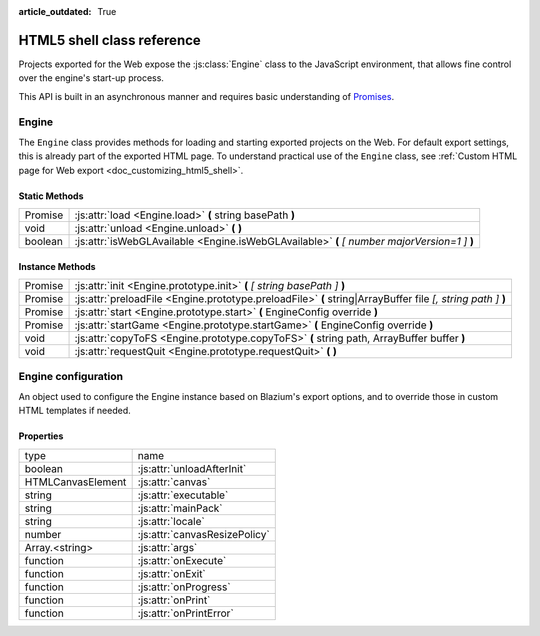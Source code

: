 :article_outdated: True

.. _doc_html5_shell_classref:

HTML5 shell class reference
===========================

Projects exported for the Web expose the :js:class:`Engine` class to the JavaScript environment, that allows
fine control over the engine's start-up process.

This API is built in an asynchronous manner and requires basic understanding
of `Promises <https://developer.mozilla.org/en-US/docs/Web/JavaScript/Guide/Using_promises>`__.

Engine
------

The ``Engine`` class provides methods for loading and starting exported projects on the Web. For default export
settings, this is already part of the exported HTML page. To understand practical use of the ``Engine`` class,
see :ref:`Custom HTML page for Web export <doc_customizing_html5_shell>`.

Static Methods
~~~~~~~~~~~~~~

+---------+-----------------------------------------------------------------------------------------------+
| Promise | :js:attr:`load <Engine.load>` **(** string basePath **)**                                     |
+---------+-----------------------------------------------------------------------------------------------+
| void    | :js:attr:`unload <Engine.unload>` **(** **)**                                                 |
+---------+-----------------------------------------------------------------------------------------------+
| boolean | :js:attr:`isWebGLAvailable <Engine.isWebGLAvailable>` **(** *[ number majorVersion=1 ]* **)** |
+---------+-----------------------------------------------------------------------------------------------+

Instance Methods
~~~~~~~~~~~~~~~~

+---------+---------------------------------------------------------------------------------------------------------------+
| Promise | :js:attr:`init <Engine.prototype.init>` **(** *[ string basePath ]* **)**                                     |
+---------+---------------------------------------------------------------------------------------------------------------+
| Promise | :js:attr:`preloadFile <Engine.prototype.preloadFile>` **(** string\|ArrayBuffer file *[, string path ]* **)** |
+---------+---------------------------------------------------------------------------------------------------------------+
| Promise | :js:attr:`start <Engine.prototype.start>` **(** EngineConfig override **)**                                   |
+---------+---------------------------------------------------------------------------------------------------------------+
| Promise | :js:attr:`startGame <Engine.prototype.startGame>` **(** EngineConfig override **)**                           |
+---------+---------------------------------------------------------------------------------------------------------------+
| void    | :js:attr:`copyToFS <Engine.prototype.copyToFS>` **(** string path, ArrayBuffer buffer **)**                   |
+---------+---------------------------------------------------------------------------------------------------------------+
| void    | :js:attr:`requestQuit <Engine.prototype.requestQuit>` **(** **)**                                             |
+---------+---------------------------------------------------------------------------------------------------------------+

.. js:class:: Engine( initConfig )

   Create a new Engine instance with the given configuration.

   :param EngineConfig initConfig:
      The initial config for this instance.

   **Static Methods**

   .. js:function:: load( basePath )

      Load the engine from the specified base path.

      :param string basePath:
         Base path of the engine to load.

      :return:
         A Promise that resolves once the engine is loaded.

      :rtype: Promise

   .. js:function:: unload( )

      Unload the engine to free memory.

      This method will be called automatically depending on the configuration. See :js:attr:`unloadAfterInit`.

   .. js:function:: isWebGLAvailable( [ majorVersion=1 ] )

      Check whether WebGL is available. Optionally, specify a particular version of WebGL to check for.

      :param number majorVersion:
         The major WebGL version to check for.

      :return:
         If the given major version of WebGL is available.

      :rtype: boolean

   **Instance Methods**

   .. js:function:: prototype.init( [ basePath ] )

      Initialize the engine instance. Optionally, pass the base path to the engine to load it,
      if it hasn't been loaded yet. See :js:meth:`Engine.load`.

      :param string basePath:
         Base path of the engine to load.

      :return:
         A ``Promise`` that resolves once the engine is loaded and initialized.

      :rtype: Promise

   .. js:function:: prototype.preloadFile( file [, path ] )

      Load a file so it is available in the instance's file system once it runs. Must be called **before** starting the
      instance.

      If not provided, the ``path`` is derived from the URL of the loaded file.

      :param string\|ArrayBuffer file:
         The file to preload.

         If a ``string`` the file will be loaded from that path.

         If an ``ArrayBuffer`` or a view on one, the buffer will used as the content of the file.

      :param string path:
         Path by which the file will be accessible. Required, if ``file`` is not a string.

      :return:
         A Promise that resolves once the file is loaded.

      :rtype: Promise

   .. js:function:: prototype.start( override )

      Start the engine instance using the given override configuration (if any).
      :js:meth:`startGame <Engine.prototype.startGame>` can be used in typical cases instead.

      This will initialize the instance if it is not initialized. For manual initialization, see :js:meth:`init <Engine.prototype.init>`.
      The engine must be loaded beforehand.

      Fails if a canvas cannot be found on the page, or not specified in the configuration.

      :param EngineConfig override:
         An optional configuration override.

      :return:
         Promise that resolves once the engine started.

      :rtype: Promise

   .. js:function:: prototype.startGame( override )

      Start the game instance using the given configuration override (if any).

      This will initialize the instance if it is not initialized. For manual initialization, see :js:meth:`init <Engine.prototype.init>`.

      This will load the engine if it is not loaded, and preload the main pck.

      This method expects the initial config (or the override) to have both the :js:attr:`executable` and :js:attr:`mainPack`
      properties set (normally done by the editor during export).

      :param EngineConfig override:
         An optional configuration override.

      :return:
         Promise that resolves once the game started.

      :rtype: Promise

   .. js:function:: prototype.copyToFS( path, buffer )

      Create a file at the specified ``path`` with the passed as ``buffer`` in the instance's file system.

      :param string path:
         The location where the file will be created.

      :param ArrayBuffer buffer:
         The content of the file.

   .. js:function:: prototype.requestQuit( )

      Request that the current instance quit.

      This is akin the user pressing the close button in the window manager, and will
      have no effect if the engine has crashed, or is stuck in a loop.

Engine configuration
--------------------

An object used to configure the Engine instance based on Blazium's export options, and to override those in custom HTML
templates if needed.

Properties
~~~~~~~~~~

+-------------------+-------------------------------+
| type              | name                          |
+-------------------+-------------------------------+
| boolean           | :js:attr:`unloadAfterInit`    |
+-------------------+-------------------------------+
| HTMLCanvasElement | :js:attr:`canvas`             |
+-------------------+-------------------------------+
| string            | :js:attr:`executable`         |
+-------------------+-------------------------------+
| string            | :js:attr:`mainPack`           |
+-------------------+-------------------------------+
| string            | :js:attr:`locale`             |
+-------------------+-------------------------------+
| number            | :js:attr:`canvasResizePolicy` |
+-------------------+-------------------------------+
| Array.<string>    | :js:attr:`args`               |
+-------------------+-------------------------------+
| function          | :js:attr:`onExecute`          |
+-------------------+-------------------------------+
| function          | :js:attr:`onExit`             |
+-------------------+-------------------------------+
| function          | :js:attr:`onProgress`         |
+-------------------+-------------------------------+
| function          | :js:attr:`onPrint`            |
+-------------------+-------------------------------+
| function          | :js:attr:`onPrintError`       |
+-------------------+-------------------------------+

.. js:attribute:: EngineConfig

   The Engine configuration object. This is just a typedef, create it like a regular object, e.g.:

   ``const MyConfig = { executable: 'blazium', unloadAfterInit: false }``

   **Property Descriptions**

   .. js:attribute:: unloadAfterInit

      Whether the unload the engine automatically after the instance is initialized.

      :type: boolean

      :value: ``true``

   .. js:attribute:: canvas

      The HTML DOM Canvas object to use.

      By default, the first canvas element in the document will be used is none is specified.

      :type: HTMLCanvasElement

      :value: ``null``

   .. js:attribute:: executable

      The name of the WASM file without the extension. (Set by Blazium Editor export process).

      :type: string

      :value: ``""``

   .. js:attribute:: mainPack

      An alternative name for the game pck to load. The executable name is used otherwise.

      :type: string

      :value: ``null``

   .. js:attribute:: locale

      Specify a language code to select the proper localization for the game.

      The browser locale will be used if none is specified. See complete list of
      :ref:`supported locales <doc_locales>`.

      :type: string

      :value: ``null``

   .. js:attribute:: canvasResizePolicy

      The canvas resize policy determines how the canvas should be resized by Blazium.

      ``0`` means Blazium won't do any resizing. This is useful if you want to control the canvas size from
      javascript code in your template.

      ``1`` means Blazium will resize the canvas on start, and when changing window size via engine functions.

      ``2`` means Blazium will adapt the canvas size to match the whole browser window.

      :type: number

      :value: ``2``

   .. js:attribute:: args

      The arguments to be passed as command line arguments on startup.

      See :ref:`command line tutorial <doc_command_line_tutorial>`.

      **Note**: :js:meth:`startGame <Engine.prototype.startGame>` will always add the ``--main-pack`` argument.

      :type: Array.<string>

      :value: ``[]``

   .. js:function:: onExecute( path, args )

      A callback function for handling Blazium's ``OS.execute`` calls.

      This is for example used in the Web Editor template to switch between Project Manager and editor, and for running the game.

      :param string path:
         The path that Blazium's wants executed.

      :param Array.<string> args:
         The arguments of the "command" to execute.

   .. js:function:: onExit( status_code )

      A callback function for being notified when the Blazium instance quits.

      **Note**: This function will not be called if the engine crashes or become unresponsive.

      :param number status_code:
         The status code returned by Blazium on exit.

   .. js:function:: onProgress( current, total )

      A callback function for displaying download progress.

      The function is called once per frame while downloading files, so the usage of ``requestAnimationFrame()``
      is not necessary.

      If the callback function receives a total amount of bytes as 0, this means that it is impossible to calculate.
      Possible reasons include:

      -  Files are delivered with server-side chunked compression
      -  Files are delivered with server-side compression on Chromium
      -  Not all file downloads have started yet (usually on servers without multi-threading)

      :param number current:
         The current amount of downloaded bytes so far.

      :param number total:
         The total amount of bytes to be downloaded.

   .. js:function:: onPrint( [ ...var_args ] )

      A callback function for handling the standard output stream. This method should usually only be used in debug pages.

      By default, ``console.log()`` is used.

      :param * var_args:
         A variadic number of arguments to be printed.

   .. js:function:: onPrintError( [ ...var_args ] )

      A callback function for handling the standard error stream. This method should usually only be used in debug pages.

      By default, ``console.error()`` is used.

      :param * var_args:
         A variadic number of arguments to be printed as errors.
